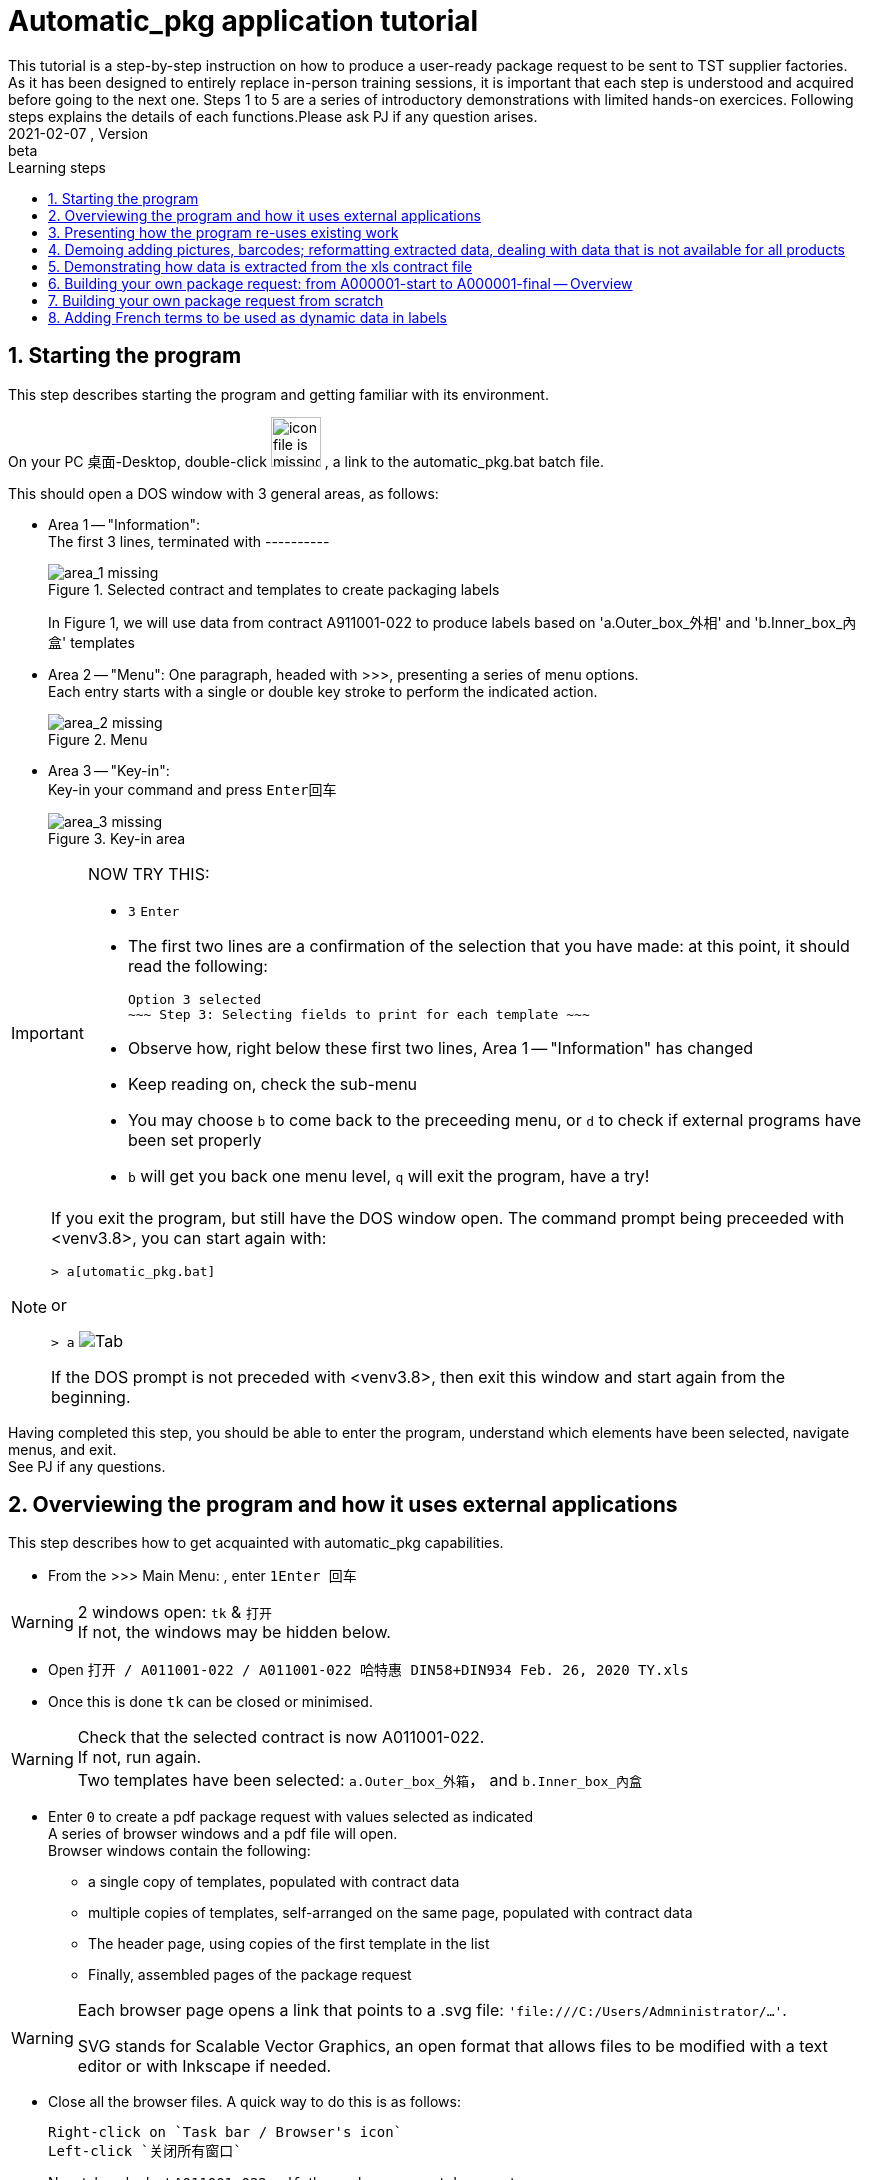 = Automatic_pkg application tutorial
This tutorial is a step-by-step instruction on how to produce a user-ready package request to be sent to TST supplier factories. As it has been designed to entirely replace in-person training sessions, it is important that each step is understood and acquired before going to the next one.  Steps 1 to 5 are a series of introductory demonstrations with limited hands-on exercices.  Following steps explains the details of each functions.Please ask PJ if any question arises.  
version, {version-label}:beta
// asciidoc attributes
:version-label: 2021-02-07
:reproducible: // so that this document publishes a version date that corresponds to automatic_pkg sofremarktware version and not of the present day 
:experimental: // to get kbd:[F11] or kbd:[Ctrl+T] to work
:toc: left
:toclevels: 3
:toc-title: Learning steps
:sectnums:
:sectnumlevels: 6
:icons: font
:imagesdir: .//.tutorial.resources
// == checking // to be commented out
// [%hardbreaks]
// version: {version-label}
// kbd:[F11], kbd:[Ctrl+T]

== Starting the program
[.lead]
This step describes starting the program and getting familiar with its environment.

On your PC 桌面-Desktop, double-click image:start_icon.png[icon file is missing, 50, 50] , a link to the automatic_pkg.bat batch file.

This should open a DOS window with 3 general areas, as follows:

* Area 1 -- "Information": +
The first 3 lines, terminated with ---------- 
+
.Selected contract and templates to create packaging labels
image::area_1.png[area_1 missing]
+
In Figure 1, we will use data from contract A911001-022 to produce labels based on 'a.Outer_box_外相' and 'b.Inner_box_內盒' templates

* Area 2 -- "Menu":
One paragraph, headed with >>>, presenting a series of menu options. +
Each entry starts with a single or double key stroke to perform the indicated action. 
+
.Menu
image::area_2.png[area_2 missing] 

* Area 3 -- "Key-in": +
Key-in your command and press kbd:[Enter回车]
+
.Key-in area
image::area_3.png[area_3 missing]

[IMPORTANT]
====
NOW TRY THIS:

* kbd:[3] kbd:[Enter]
* The first two lines are a confirmation of the selection that you have made: at this point, it should read the following:

 Option 3 selected
 ~~~ Step 3: Selecting fields to print for each template ~~~

* Observe how, right below these first two lines, Area 1 -- "Information" has changed
* Keep reading on, check the sub-menu
* You may choose kbd:[b] to come back to the preceeding menu, or kbd:[d] to check if external programs have been set properly
* kbd:[b] will get you back one menu level, kbd:[q] will exit the program, have a try!
====

[NOTE]
====
If you exit the program, but still have the DOS window open.  The command prompt being preceeded with <venv3.8>, you can start again with:

`> a[utomatic_pkg.bat]`
 
or

`&gt; a` image:tab.png[Tab]

If the DOS prompt is not preceded with <venv3.8>, then exit this window and start again from the beginning.
====

[.lead]
Having completed this step, you should be able to enter the program, understand which 
elements have been selected, navigate menus, and exit. +
See PJ if any questions.

== Overviewing the program and how it uses external applications
This step describes how to get acquainted with automatic_pkg capabilities. 

* From the >>> Main Menu: , enter kbd:[1]kbd:[Enter 回车]

[WARNING]
====
2 windows open: `tk` & `打开` +
If not, the windows may be hidden below.
====

* Open `打开 / A011001-022 / A011001-022 哈特惠 DIN58+DIN934 Feb. 26, 2020 TY.xls`
* Once this is done `tk` can be closed or minimised.

[WARNING]
====
Check that the selected contract is now A011001-022. +
If not, run again. +
Two templates have been selected: `a.Outer_box_外箱`， and `b.Inner_box_內盒`
====

* Enter kbd:[0] to create a pdf package request with values selected as indicated +
A series of browser windows and a pdf file will open. +
Browser windows contain the following:
** a single copy of templates, populated with contract data
** multiple copies of templates, self-arranged on the same page, populated with contract data
** The header page, using copies of the first template in the list
** Finally, assembled pages of the package request

[WARNING]
====
Each browser page opens a link that points to a .svg file:  `'file:///C:/Users/Admninistrator/...'`.

SVG stands for Scalable Vector Graphics, an open format that allows files to be modified with a text editor or with Inkscape if needed.
====

* Close all the browser files.  A quick way to do this is as follows:

 Right-click on `Task bar / Browser's icon` 
 Left-click `关闭所有窗口`

* Now take a look at `A011001-022.pdf`, the package request document. +
One might say that information is there, but the presentation could be more compact: margins are too wide.

* Open `link:../data/A011001-022/A011001-022_doc_setup.json[../data/A011001-022/A011001-022_doc_setup.json]` with a text editor.

A way to do this follows:

 Right-click the link / Save link as ...
 Open 记事本-Notepad / Ctrl-O  & Paste

.Editing a contract document setup file
image:无标题_1.png[无标题_1.png is missing]

* Modify both margins width & height (`margin_w` & `margin_h`) from `25` to `15`.
* This is an opportunity to turn off having a cover page and to create an offset on the first page, so let's try this:
** Modify `cover_page` from `true` to `false`
** Modify `page_1_vert_offset` from `0` to `100`

.Editing a contract document setup file
image:无标题_2.png[无标题_2.png is missing]

* Save the file and get back to the DOS command `automatic_pkg.bat` window
* Close all browser files, all pdf files and enter kbd:[0] to run again.

Margins have been corrected, cover page is now not included, and a space of 100 is now available as header on the first page.

[.lead]
This step has demonstrated the overall architecture of the program: using external browsers, pdf viewers, inkscape Scalable Vector Graphic editor, and text editor to rapidly produce a simple package labels request.


== Presenting how the program re-uses existing work
This step shows how existing templates can be easily modified to produce new labels.

* Labels that have been successfully produced are stored in the link:../contract_samples[../contract_samples] repository

* In the previous step, when we selected a contract to be processed, the program made a copy of the link:../contract_samples/A011001-022[../contract_samples/A011001-022] directory into the link:../data[../data] directory, so as to create a working environment to modify elements without loosing past realisations.

* Using the automatic_pkg, open a new sample contract: A911008-008
** Start automatic_pkg
** kbd:[1] to select a contract
** Select A911008-008 folder and then double-click on the only ...xls file present in this directory
** In the Reporting part of the screen, we observe that some Processing has been effected on this file. In fact, information from the .xls file has been extracted so that it can feed the Inkscape templates. +
+
.Correctly rocessing xls data before feeding it to the templates is only indicated with one line
image:processing.png[processing.png is missing]
* kbd:[0] to create the pdf package labels request
* Close all browser windows, as we don't need them at this point.
* Observe the pdf package request for A911008-008 contract: very similar to the one for A011001-022 contract.  Here is how to go from the existing one to the new one.

[WARNING]
====
* Open an Inkscape window and open link:../data/A011001-022/a.Outer_box_外箱/label_template.svg[../data/A011001-022/a.Outer_box_外箱/label_template.svg]
* Open a separate Inkscape window and open link:../data/A911008-008/a.Outer_box_外箱/label_template.svg[../data/A911008-008/a.Outer_box_外箱/label_template.svg]
* The two templates only differs in:
** Product designation in French & English
** PI number
** Product picture
* All other variable data, extracted from the corresponding xls contract files, will be automatically processed using the same name variables, such as ${xl_prod_specs}, ${prod_n}, ${mat2_fr} and so on.
====

[IMPORTANT]
====
* Observe the purple-Fuchsia-FF00FFF color box around the drawing & text.  This box tells the program the space to reserve for a label. As text comes from the XL file, it cannot be measured ahead to position labels on the page and the program will reserve the place corresponding to this box. +
Keep in mind that this box and everything Fuchsia or of the same FF00FF color will be erased from the file before producing the final pdf.
====

[.lead]
This steps introduced the ../data directory, where work is performed, and an overall description of a label's template.

== Demoing adding pictures, barcodes; reformatting extracted data, dealing with data that is not available for all products
This step presents functions that complete automatization of the tasks necessary for a delivery ready label request.

* Select the A006045-001 contract
* Having checked that data processing has normally completed, create the pdf deliverable.
* This request has one template. To each product correspond a picture.
* Pictures are stored in a sub-directory of the template definition link:../data/A006045-001/a.Outer_box_外箱/pics[../data/A006045-001/a.Outer_box_外箱/pics]
* Pictures are linked to product in the file link:../data/A006045-001/a.Outer_box_外箱/template-info.json[../data/A006045-001/a.Outer_box_外箱/template-info.json]. Each product listed has a svg picture file, the (x, y) coordinates to position the upper left angle of the picture in the label, and a coefficient to size the picture.
* Similar files in previous packages don't have pictures, such as link:../data/A011001-022/a.Outer_box_外箱/template-info.json[../data/A011001-022/a.Outer_box_外箱/template-info.json]

....
To be continued
....

== Demonstrating how data is extracted from the xls contract file

....
To be continued
....

== Building your own package request: from A000001-start to A000001-final -- Overview
This proposes a progressive elaboration of a conceptual yet realistic package label request, using a new capability of the program at each step.

* In automatic_pkg, select A000001-start
* Using the internet browser, `right-click Open in a New window link:../data/A000001-start[../data/A000001-start]`
* In the root page, click on link:../data/A000001-start/A000001-start_doc_setup.json[../data/A000001-start/A000001-start_doc_setup.json]
to check global setup for the final document.  This was introduced in <<Overviewing the program and how it uses external applications>>
* Still in the root page, click on link:../data/A000001-start/A000001-start-contract.json[../data/A000001-start/A000001-start-contract.json].  Check that all data from the xls contract file has been extracted and reformated in JSON format in this file.

* Still using the internet browser, `right-click Open in a New window link:../data/A000001-start/a.Outer_box_外箱[../data/A000001-start/a.Outer_box_外箱]`
* Click on `link:../data/A000001-start/a.Outer_box_外箱/template-info.json[../data/A000001-start/a.Outer_box_外箱/template-info.json]`. +
All fields indicated in this file are modifiable in a text editor if needed. Fields can be added to the "selected_fields" list, "template_header" can be edited +
Fields set to `false` will be further filled with default values after being turned to 'true' and processed by the program.
* Come back to the template directory and click `link:../data/A000001-start/a.Outer_box_外箱/label_template.svg[../data/A000001-start/a.Outer_box_外箱/label_template.svg]` to view the label template. +
3 fields -- xl_prod_spec, u_parc, and parc,  from the "selected_fields" list from template_info.json are being used in a ${field} format +
Other fields such as ${t}, ${i}, ${prod_n} are not in template_info.json.  These are common to all package requests and don't need to be specified each time +
${t} is the number of the template in the order used in the final document. Typically 1, 2, or 3. +
${i} is the rank of the product label being printed.  In this case from 1 to 8 as there are 8 products.
${prod_n} is the product number. Here, from `AA00001` to `AA00008`

* in automatic_pkg, run kbd:[0]
* a series of .svg files have been created and show in browser pages and a .pdf
* `link:../data/A000001-start/a.Outer_box_外箱/.1_product.svg[../data/A000001-start/a.Outer_box_外箱/.1_product.svg]` shows how data from the first product in the xls contract file is processed into a label. +
This page shows that all automatic information -- ${t}, ${i}, ${prod_n} was inserted correctly, and that the selected data -- ${xl_prod_spec}, ${u_parc}, and ${parc} also was correct.  Close this browser page.
* in automatic_pkg, run kbd:[3] and then kbd:[1] +
The page that we just closed has been created again.  Also created is a cover page using this first page as label examples. +
These two browser pages can be closed.

* `link:../data/A000001-start/a.Outer_box_外箱/.1_template_1.svg[../data/A000001-start/a.Outer_box_外箱/.1_template_1.svg]` and +
 `link:../data/A000001-start/a.Outer_box_外箱/.1_template_2.svg[../data/A000001-start/a.Outer_box_外箱/.1_template_2.svg]` +
 show how all product labels are positionned on one page +
 Watermarks, of color Fuchsia-FF00FF, are the ones defined in the label_template.svg file, are the guides that determine pagination.  These should be edited in the label_template.svg file if needed. +
 These two browser pages can be closed.

[.header]
This steps has described the important files to be edited:
- ....doc_setup.json at the document level
- template-info.json and label_template.svg at the template level.

== Building your own package request from scratch

[.lead]
*Step 1 select a contract*

* In automatic_pkg, select a xls contract file.
* Open your file browser to the link:../data[../data] directory, tune it so that hidden files cannot be seen
* Check that a new directory, typically name with the `Axxxxxx-xxx` contract ID number has been created
* Move to that directory and check the following elements:
** A copy of the initial xls contract file. +
+
Information missing from the contract should be replaced in SAP +
Then, a new xls file exported from SAP and selected from automatic_pkg to replace this one. 
** A `Axxxxxx-xxx_doc_setup.json` contract that could be modified to:
*** Change final document margins
*** Toggle standard cover page
*** Set a vertical offset on the first page so that, using Inkscape, specific recommandations to the supplier can be inserted.
*** See <<Overviewing the program and how it uses external applications>> for more information about modifying these.
** A `Axxxxxx-xxx-contract.json` file that contains the information from the xls contract file, in a format that allows to be further processed.

[.lead]
*Step 2 load or create templates to print*

* Either use the program to select a template directory from link:../common[../common]
* Or use the file browser to select an existing template directory to copy into the `../data/Axxxxxx-xxx` directory.
* Edit files in this new copied directory
** Use Inkscape to edit label_template.svg
*** Insert all necessary information as static data
*** Identify data that should be dynamic, typically the one unique to each product.

[.lead]
*Step 3 select fields to print for each template*

* Check in the top 'Information' area for a column that contains the information needed
* In label_template.svg replace static data with column heading, using ${field_name} as a format

Getting a new column of data in the top 'Information' area

* With 记事本-Notepad, or any other text editor, open `..\data\Axxxxxx-xxx\Axxxxxx-xxx-contract.json`, copy the entire content of the file
* Open link:https://regex101.com[https://regex101.com]. Check Flavor as `*Python 2.7*`  (*Python 2.7* should appear as bold characters and followed by a check sign)
* Open link:../common/regular_expressions_local.json[../common/regular_expressions_local.json], identify data headings such as the ones in the first rows: 'pack', 'parc' (for parcel), 'u_parc' (for under parcel), or others that are already in the 'Information' area of the program.
* For example, for 'pack', copy the `how` part of the search -- (?<=外包数：)\\d+\\.\\d+ and paste this in `regex101.com` / REGULAR EXPRESSION
* In that windows change every backslash '\\' into a single one '\' +
A small green message should appear right on top of the REGULAR EXPRESSION, indicating the number of match for this search, which typically should be the number of product in the contract. +
The right part of `regex101.com` shows `EXPLANATION` -- how this search reaches its match, `MATCH INFORMATION` -- content and character positionning for each match, and `QUICK REFERENCE` -- which shows how the regular expressions can be formulated. Once again, for this to work, make sure that `*Python 2.7*` has been checked. 
* Using these examples and explanation, create a search -- `"what"` and `"how"` that you will further add as a new line to link:../common/regular_expressions_local.json[../common/regular_expressions_local.json]
* If this information is in Chinese in the xls contract file, but should show up in French on labels, then give a name to this new information that ends with `_zh`.  The program will look for translation and make it available as a comparable name ending with '_fr' in `label_template.svg` files.

....
Information showing on the label request is important and should be clearly identifiable in the contract. +
Tidying up the information within SAP is also a way to ease this information extraction.
....

* Before saving link:../common/regular_expressions_local.json[../common/regular_expressions_local.json], make sure that every search line is separated from the others with a comma `,` and that the last line does not end with a comma `,` 
 
== Adding French terms to be used as dynamic data in labels

* As for example, colors are specified in Chinese in the xls contract file -- `红，黄，黑， ...` and should appear in French -- `rouge, jaune, noir, ...` in the labels.
* Extract the information in Chinese with a variable ending in `_zh`, as for `color_zh` that appear in link:../common/regular_expressions_local.json[../common/regular_expressions_local.json]
* Then, the same variable name ending in `_fr`, as `color_fr` can be readily used as a label in `label_template.svg`, as in link:../data/A000001-start/a.Outer_box_外箱/label_template.svg[../data/A000001-start/a.Outer_box_外箱/label_template.svg]
* Translations are stored in link:../common/zh_fr.json[../common/zh_fr.json], add new translations as needed using the same formats.
* As for other JSON files, make sure each record is separated from others with a `,` comma, and that the last one is not followed by any `,` comma.
* Another example, less easily described but as pertinent, is shown in link:../data/A006045-001/a.Outer_box_外箱/label_template.svg[../data/A006045-001/a.Outer_box_外箱/label_template.svg], where `${ens_prt_zh}` identifies products for the supplier factory, and `${ens_prt_fr}` identifies products for French speaking customers.
























